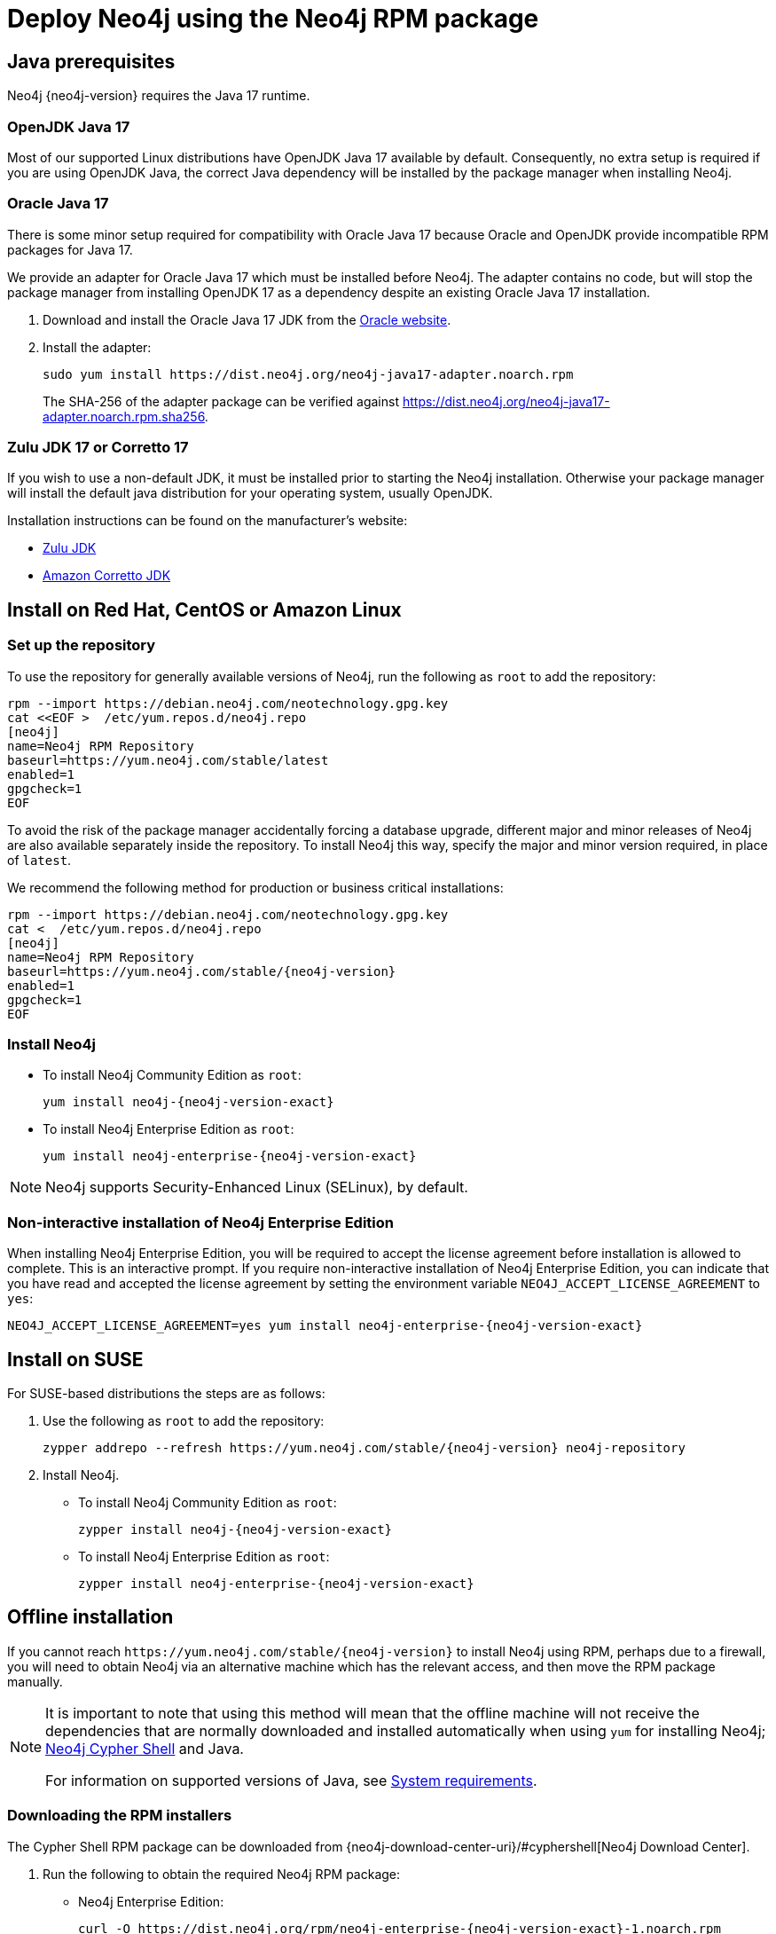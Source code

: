 [[linux-rpm]]
= Deploy Neo4j using the Neo4j RPM package
:description: This section describes how to deploy Neo4j using the Neo4j RPM package on Red Hat, CentOS, Fedora, or Amazon Linux distributions. 


[[linux-rpm-prerequisites]]
== Java prerequisites

Neo4j {neo4j-version} requires the Java 17 runtime.


=== OpenJDK Java 17
Most of our supported Linux distributions have OpenJDK Java 17 available by default.
Consequently, no extra setup is required if you are using OpenJDK Java, the correct Java dependency will be installed by the package manager when installing Neo4j.


[[linux-rpm-prerequisites-oracle]]
=== Oracle Java 17
There is some minor setup required for compatibility with Oracle Java 17 because Oracle and OpenJDK provide incompatible RPM packages for Java 17.

We provide an adapter for Oracle Java 17 which must be installed before Neo4j.
The adapter contains no code, but will stop the package manager from installing OpenJDK 17 as a dependency despite an existing Oracle Java 17 installation.

. Download and install the Oracle Java 17 JDK from the https://www.oracle.com/technetwork/java/javase/downloads/index.html[Oracle website].
. Install the adapter:
+
[source, shell]
----
sudo yum install https://dist.neo4j.org/neo4j-java17-adapter.noarch.rpm
----
+
The SHA-256 of the adapter package can be verified against https://dist.neo4j.org/neo4j-java17-adapter.noarch.rpm.sha256.

=== Zulu JDK 17 or Corretto 17

If you wish to use a non-default JDK, it must be installed prior to starting the Neo4j installation.
Otherwise your package manager will install the default java distribution for your operating system, usually OpenJDK.

Installation instructions can be found on the manufacturer's website:

* https://www.azul.com/downloads/?package=jdk[Zulu JDK]
* https://aws.amazon.com/corretto[Amazon Corretto JDK]


[[linux-rpm-install]]
== Install on Red Hat, CentOS or Amazon Linux


[[linux-rpm-install-standard]]
=== Set up the repository

To use the repository for generally available versions of Neo4j, run the following as `root` to add the repository:

[source, shell]
----
rpm --import https://debian.neo4j.com/neotechnology.gpg.key
cat <<EOF >  /etc/yum.repos.d/neo4j.repo
[neo4j]
name=Neo4j RPM Repository
baseurl=https://yum.neo4j.com/stable/latest
enabled=1
gpgcheck=1
EOF
----

To avoid the risk of the package manager accidentally forcing a database upgrade, different major and minor releases of Neo4j are also available separately inside the repository.
To install Neo4j this way, specify the major and minor version required, in place of `latest`.

We recommend the following method for production or business critical installations:

[source, shell, subs="attributes"]
----
rpm --import https://debian.neo4j.com/neotechnology.gpg.key
cat <<EOF >  /etc/yum.repos.d/neo4j.repo
[neo4j]
name=Neo4j RPM Repository
baseurl=https://yum.neo4j.com/stable/{neo4j-version}
enabled=1
gpgcheck=1
EOF
----


=== Install Neo4j

* To install Neo4j Community Edition as `root`:
+
[source, shell, subs="attributes"]
----
yum install neo4j-{neo4j-version-exact}
----
+
* To install Neo4j Enterprise Edition as `root`:
+
[source, shell, subs="attributes"]
----
yum install neo4j-enterprise-{neo4j-version-exact}
----

[NOTE]
====
Neo4j supports Security-Enhanced Linux (SELinux), by default.
====


[role=enterprise-edition]
[[linux-rpm-install-noninteractive]]
=== Non-interactive installation of Neo4j Enterprise Edition

When installing Neo4j Enterprise Edition, you will be required to accept the license agreement before installation is allowed to complete.
This is an interactive prompt.
If you require non-interactive installation of Neo4j Enterprise Edition, you can indicate that you have read and accepted the license agreement by setting the environment variable `NEO4J_ACCEPT_LICENSE_AGREEMENT` to `yes`:

[source, shell, subs="attributes"]
----
NEO4J_ACCEPT_LICENSE_AGREEMENT=yes yum install neo4j-enterprise-{neo4j-version-exact}
----


[[linux-rpm-suse]]
== Install on SUSE

For SUSE-based distributions the steps are as follows:

. Use the following as `root` to add the repository:
+
[source, shell, subs="attributes"]
----
zypper addrepo --refresh https://yum.neo4j.com/stable/{neo4j-version} neo4j-repository
----

. Install Neo4j.
** To install Neo4j Community Edition as `root`:
+
[source, shell, subs="attributes"]
----
zypper install neo4j-{neo4j-version-exact}
----

** To install Neo4j Enterprise Edition as `root`:
+
[source, shell, subs="attributes"]
----
zypper install neo4j-enterprise-{neo4j-version-exact}
----


[[linux-rpm-install-offline-installation]]
== Offline installation

If you cannot reach `\https://yum.neo4j.com/stable/{neo4j-version}` to install Neo4j using RPM, perhaps due to a firewall, you will need to obtain Neo4j via an alternative machine which has the relevant access, and then move the RPM package manually.

[NOTE]
====
It is important to note that using this method will mean that the offline machine will not receive the dependencies
that are normally downloaded and installed automatically when using `yum` for installing Neo4j; xref:tools/cypher-shell.adoc[Neo4j Cypher Shell] and Java.

For information on supported versions of Java, see xref:installation/requirements.adoc[System requirements].
====


[[linux-rpm-install-offline-install-download]]
=== Downloading the RPM installers

The Cypher Shell RPM package can be downloaded from {neo4j-download-center-uri}/#cyphershell[Neo4j Download Center].

. Run the following to obtain the required Neo4j RPM package:
** Neo4j Enterprise Edition:
+
[source, curl, subs="attributes"]
----
curl -O https://dist.neo4j.org/rpm/neo4j-enterprise-{neo4j-version-exact}-1.noarch.rpm
----
** Neo4j Community Edition:
+
[source, curl, subs="attributes"]
----
curl -O https://dist.neo4j.org/rpm/neo4j-{neo4j-version-exact}-1.noarch.rpm
----
. Manually move the downloaded RPM packages to the offline machine.


If using Oracle Java 17, the same dependency issues apply as with the xref:installation/linux/rpm.adoc#linux-rpm-prerequisites-oracle[Oracle Java prerequisites].
You will need to additionally download and install the Java adaptor described in that section.


[[linux-rpm-install-offline-install-perform]]
=== Performing an offline installation

Before installing Neo4j, you must manually install the required Java 17 packages.
Then, Neo4j and Cypher Shell can be installed by running the following commands as `root` user:

[source, shell]
----
rpm --install <Cypher Shell RPM file name>
rpm --install <Neo4j RPM file name>
----


[[linux-rpm-install-offline-install-upgrade]]
==== Offline upgrade from 4.4.0 or later

Before you begin, you will need to have Java 17 pre-installed and set to the default Java version.
If using Oracle Java 17, the same dependency issues apply as with the xref:installation/linux/rpm.adoc#linux-rpm-prerequisites-oracle[Oracle Java prerequisites].

Due to strict dependencies between Neo4j and Cypher Shell, both packages must be upgraded simultaneously.
Run the following on the offline machine as `root`, to install Neo4j Cypher Shell and Neo4j simultaneously:

[source, shell]
----
rpm -U <Cypher Shell RPM file name> <Neo4j RPM file name>
----

This must be one single command, and Neo4j Cypher Shell must be the first package in the command.
